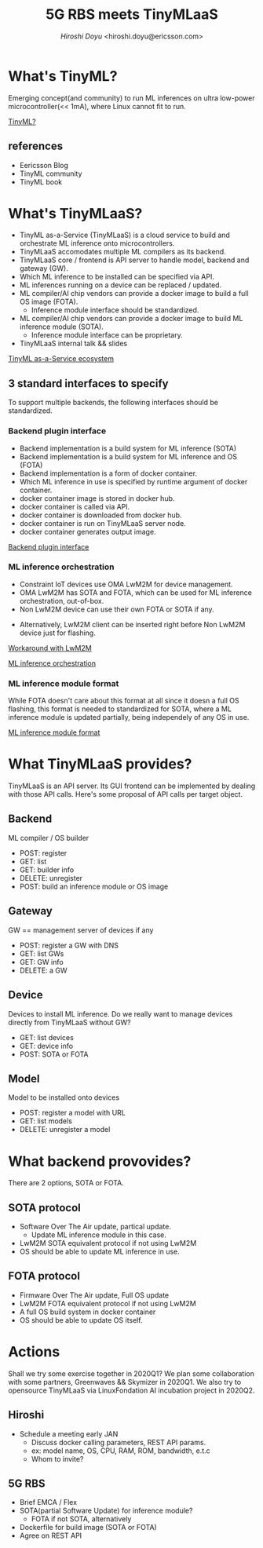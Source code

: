 #+TITLE: 5G RBS meets TinyMLaaS
#+AUTHOR: [[hiroshi.doyu@ericsson.com][Hiroshi Doyu]] <hiroshi.doyu@ericsson.com>
#+EMAIL: hiroshi.doyu@ericsson.com

* What's TinyML?
Emerging concept(and community) to run ML inferences on ultra low-power microcontroller(<< 1mA),
where Linux cannot fit to run.

[[./images/venn1.png][TinyML?]]

** references
- Eericsson Blog
- TinyML community
- TinyML book

* What's TinyMLaaS?
- TinyML as-a-Service (TinyMLaaS) is a cloud service to build and orchestrate ML inference onto microcontrollers.
- TinyMLaaS accomodates multiple ML compilers as its backend.
- TinyMLaaS core / frontend is API server to handle model, backend and gateway (GW).
- Which ML inference to be installed can be specified via API.
- ML inferences running on a device can be replaced / updated.
- ML compiler/AI chip vendors can provide a docker image to build a full OS image (FOTA).
 - Inference module interface should be standardized.
- ML compiler/AI chip vendors can provide a docker image to build ML inference module (SOTA).
 - Inference module interface can be proprietary.
- TinyMLaaS internal talk && slides

[[./images/ecosystem_017.png][TinyML as-a-Service ecosystem]]

** 3 standard interfaces to specify
To support multiple backends, the following interfaces should be standardized.

[[./images/arch.png]]

*** Backend plugin interface
- Backend implementation is a build system for ML inference (SOTA)
- Backend implementation is a build system for ML inference and OS (FOTA)
- Backend implementation is a form of docker container.
- Which ML inference in use is specified by runtime argument of docker container.
- docker container image is stored in docker hub.
- docker container is called via API.
- docker container is downloaded from docker hub.
- docker container is run on TinyMLaaS server node.
- docker container generates output image.

[[./images/standard_001.png][Backend plugin interface]]

*** ML inference orchestration
- Constraint IoT devices use OMA LwM2M for device management.
- OMA LwM2M has SOTA and FOTA, which can be used for ML inference orchestration, out-of-box.
- Non LwM2M device can use their own FOTA or SOTA if any.

[[./images/arch_002.png]]

- Alternatively, LwM2M client can be inserted right before Non LwM2M device just for flashing.

[[./images/arch_004.png][Workaround with LwM2M]]

[[./images/standard_002.png][ML inference orchestration]]

*** ML inference module format
While FOTA doesn't care about this format at all since it doesn a full OS flashing,
this format is needed to standardized for SOTA,
where a ML inference module is updated partially,
being independely of any OS in use.

[[./images/arch_003.png]]

[[./images/standard_003.png][ML inference module format]]

* What TinyMLaaS provides?
TinyMLaaS is an API server.
Its GUI frontend can be implemented by dealing with those API calls.
Here's some proposal of API calls per target object.

** Backend
ML compiler / OS builder
- POST: register
- GET: list
- GET: builder info
- DELETE: unregister
- POST: build an inference module or OS image

** Gateway
GW == management server of devices if any
- POST: register a GW with DNS
- GET: list GWs
- GET: GW info
- DELETE: a GW

** Device
Devices to install ML inference.
Do we really want to manage devices directly from TinyMLaaS without GW?
- GET: list devices
- GET: device info
- POST: SOTA or FOTA

** Model
Model to be installed onto devices
- POST: register a model with URL
- GET: list models
- DELETE: unregister a model

* What backend provovides?
There are 2 options, SOTA or FOTA.

** SOTA protocol
- Software Over The Air update, partical update.
 - Update ML inference module in this case.
- LwM2M SOTA equivalent protocol if not using LwM2M
- OS should be able to update ML inference in use.

** FOTA protocol
- Firmware Over The Air update, Full OS update
- LwM2M FOTA equivalent protocol if not using LwM2M
- A full OS build system in docker container
- OS should be able to update OS itself.

* Actions
Shall we try some exercise together in 2020Q1?
We plan some collaboration with some partners, Greenwaves && Skymizer in 2020Q1.
We also try to opensource TinyMLaaS via LinuxFondation AI incubation project in 2020Q2.

** Hiroshi
- Schedule a meeting early JAN
 - Discuss docker calling parameters, REST API params.
 - ex: model name, OS, CPU, RAM, ROM, bandwidth, e.t.c
 - Whom to invite?

** 5G RBS
- Brief EMCA / Flex
- SOTA(partial Software Update) for inference module?
 - FOTA if not SOTA, alternatively
- Dockerfile for build image (SOTA or FOTA)
- Agree on REST API
